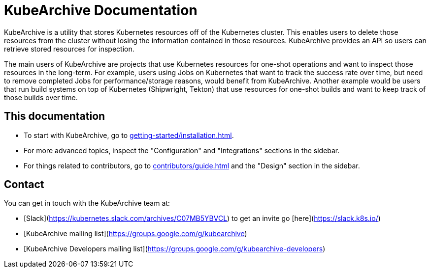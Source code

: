 = KubeArchive Documentation

KubeArchive is a utility that stores Kubernetes resources off of the
Kubernetes cluster. This enables users to delete those resources from
the cluster without losing the information contained in those resources.
KubeArchive provides an API so users can retrieve stored resources
for inspection.

The main users of KubeArchive are projects that use Kubernetes resources
for one-shot operations and want to inspect those resources in the long-term.
For example, users using Jobs on Kubernetes that want to track the success
rate over time, but need to remove completed Jobs for performance/storage
reasons, would benefit from KubeArchive. Another example would be users
that run build systems on top of Kubernetes (Shipwright, Tekton) that use
resources for one-shot builds and want to keep track of those builds over time.

== This documentation

* To start with KubeArchive, go to
xref:getting-started/installation.adoc[].
* For more advanced topics, inspect the "Configuration" and "Integrations" sections
in the sidebar.
* For things related to contributors, go to
xref:contributors/guide.adoc[]
and the "Design" section in the sidebar.

== Contact

You can get in touch with the KubeArchive team at:

* [Slack](https://kubernetes.slack.com/archives/C07MB5YBVCL) to get an invite go [here](https://slack.k8s.io/)
* [KubeArchive mailing list](https://groups.google.com/g/kubearchive)
* [KubeArchive Developers mailing list](https://groups.google.com/g/kubearchive-developers)
